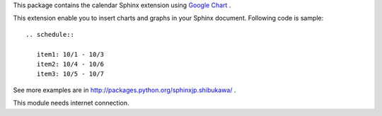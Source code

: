 This package contains the calendar Sphinx extension using `Google Chart`_ .

.. _Google Chart: http://code.google.com/intl/ja/apis/chart/

This extension enable you to insert charts and graphs in your Sphinx document.
Following code is sample::

   .. schedule::

      item1: 10/1 - 10/3
      item2: 10/4 - 10/6
      item3: 10/5 - 10/7

See more examples are in http://packages.python.org/sphinxjp.shibukawa/ .

This module needs internet connection.



